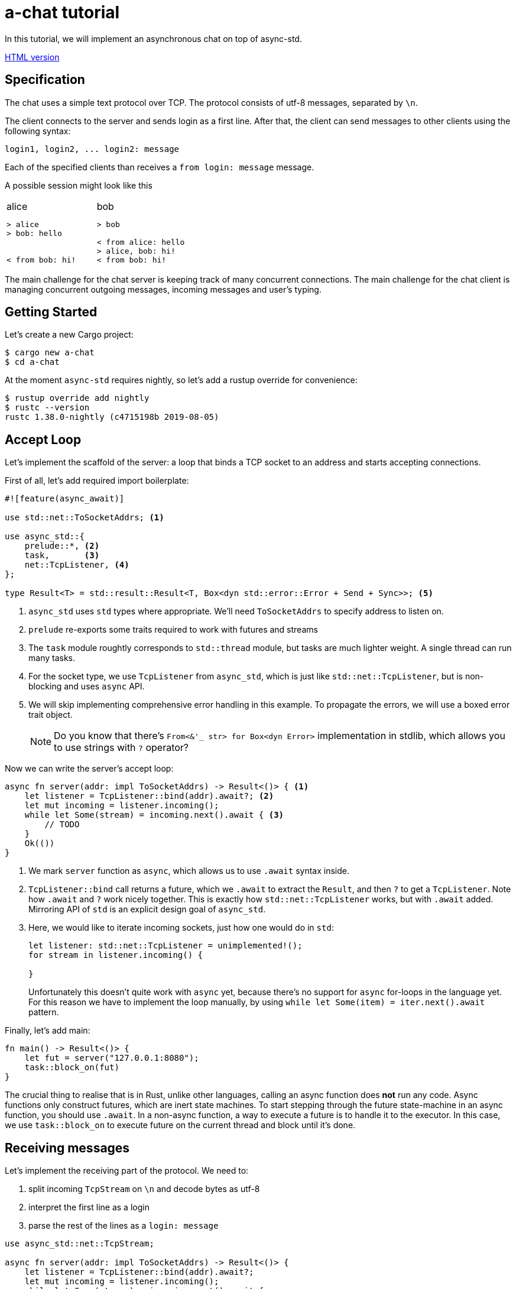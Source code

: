 = a-chat tutorial
:icons: font
:source-highlighter: pygments
:pygments-style: borland

:source-language: rust

In this tutorial, we will implement an asynchronous chat on top of async-std.

https://htmlpreview.github.io/?https://raw.githubusercontent.com/async-rs/a-chat/master/README.html?token=AANB3M2A6UYSO5MDKBVN56C5LV6OG[HTML version]

== Specification

The chat uses a simple text protocol over TCP.
The protocol consists of utf-8 messages, separated by `\n`.

The client connects to the server and sends login as a first line.
After that, the client can send messages to other clients using the following syntax:

[source]
----
login1, login2, ... login2: message
----

Each of the specified clients than receives a `from login: message` message.

A possible session might look like this

[cols="2",frame=none,grid=none]
|===
a|
.alice
----
> alice
> bob: hello


< from bob: hi!
----

a|
.bob
----
> bob

< from alice: hello
> alice, bob: hi!
< from bob: hi!
----

|===

The main challenge for the chat server is keeping track of many concurrent connections.
The main challenge for the chat client is managing concurrent outgoing messages, incoming messages and user's typing.

== Getting Started

Let's create a new Cargo project:

[source]
----
$ cargo new a-chat
$ cd a-chat
----

At the moment `async-std` requires nightly, so let's add a rustup override for convenience:

[source]
----
$ rustup override add nightly
$ rustc --version
rustc 1.38.0-nightly (c4715198b 2019-08-05)
----

== Accept Loop

Let's implement the scaffold of the server: a loop that binds a TCP socket to an address and starts accepting connections.


First of all, let's add required import boilerplate:

[source,rust]
----
#![feature(async_await)]

use std::net::ToSocketAddrs; <1>

use async_std::{
    prelude::*, <2>
    task,       <3>
    net::TcpListener, <4>
};

type Result<T> = std::result::Result<T, Box<dyn std::error::Error + Send + Sync>>; <5>
----

<1> `async_std` uses `std` types where appropriate.
    We'll need `ToSocketAddrs` to specify address to listen on.
<2> `prelude` re-exports some traits required to work with futures and streams
<3> The `task` module roughtly corresponds to `std::thread` module, but tasks are much lighter weight.
    A single thread can run many tasks.
<4> For the socket type, we use `TcpListener` from `async_std`, which is just like `std::net::TcpListener`, but is non-blocking and uses `async` API.
<5> We will skip implementing comprehensive error handling in this example.
    To propagate the errors, we will use a boxed error trait object.
+
NOTE: Do you know that there's `From<&'_ str> for Box<dyn Error>` implementation in
      stdlib, which allows you to use strings with `?` operator?


Now we can write the server's accept loop:

[source,rust]
----
async fn server(addr: impl ToSocketAddrs) -> Result<()> { <1>
    let listener = TcpListener::bind(addr).await?; <2>
    let mut incoming = listener.incoming();
    while let Some(stream) = incoming.next().await { <3>
        // TODO
    }
    Ok(())
}
----

<1> We mark `server` function as `async`, which allows us to use `.await` syntax inside.
<2> `TcpListener::bind` call returns a future, which we `.await` to extract the `Result`, and then `?` to get a `TcpListener`.
    Note how `.await` and `?` work nicely together.
    This is exactly how `std::net::TcpListener` works, but with `.await` added.
    Mirroring API of `std` is an explicit design goal of `async_std`.
<3> Here, we would like to iterate incoming sockets, just how one would do in `std`:
+
[source,rust]
----
let listener: std::net::TcpListener = unimplemented!();
for stream in listener.incoming() {

}
----
+
Unfortunately this doesn't quite work with `async` yet, because there's no support for `async` for-loops in the language yet.
For this reason we have to implement the loop manually, by using `while let Some(item) = iter.next().await` pattern.

Finally, let's add main:

[source,rust]
----
fn main() -> Result<()> {
    let fut = server("127.0.0.1:8080");
    task::block_on(fut)
}
----

The crucial thing to realise that is in Rust, unlike other languages, calling an async function does **not** run any code.
Async functions only construct futures, which are inert state machines.
To start stepping through the future state-machine in an async function, you should use `.await`.
In a non-async function, a way to execute a future is to handle it to the executor.
In this case, we use `task::block_on` to execute future on the current thread and block until it's done.

== Receiving messages

Let's implement the receiving part of the protocol.
We need to:

. split incoming `TcpStream` on `\n` and decode bytes as utf-8
. interpret the first line as a login
. parse the rest of the lines as a  `login: message`


[source]
----
use async_std::net::TcpStream;

async fn server(addr: impl ToSocketAddrs) -> Result<()> {
    let listener = TcpListener::bind(addr).await?;
    let mut incoming = listener.incoming();
    while let Some(stream) = incoming.next().await {
        let stream = stream?;
        println!("Accepting from: {}", stream.peer_addr()?);
        let _handle = task::spawn(client(stream)); <1>
    }
    Ok(())
}

async fn client(stream: TcpStream) -> Result<()> {
    let reader = BufReader::new(&stream); <2>
    let mut lines = reader.lines();

    let name = match lines.next().await { <3>
        None => Err("peer disconnected immediately")?,
        Some(line) => line?,
    };
    println!("name = {}", name);

    while let Some(line) = lines.next().await { <4>
        let line = line?;
        let (dest, msg) = match line.find(':') { <5>
            None => continue,
            Some(idx) => (&line[..idx], line[idx + 1 ..].trim()),
        };
        let dest: Vec<String> = dest.split(',').map(|name| name.trim().to_string()).collect();
        let msg: String = msg.trim().to_string();
    }
    Ok(())
}
----

<1> We use `task::spawn` function to spawn an independent task for working with each client.
    That is, after accepting the client the `server` loop immediately starts waiting for the next one.
    This is the core benefit of event-driven architecture: we serve many number of clients concurrently, without spending many hardware threads.

<2> Luckily, the "split byte stream into lines" functionality is already implemented.
    `.lines()` call returns a stream of ``String``'s.
    TODO: show how one would implement `lines` by hand?

<3> We get the first line -- login

<4> And, once again, we implement a manual async for loop.

<5> Finally, we parse each line into a list of destination logins and the message itself.

== Managing Errors

One serious problem in the above solution is that, while we correctly propagate errors in the `client`, we just drop the error on the floor afterwards!
That is, `task::spawn` does not return error immediately (it can't, it needs to run the future to completion first), only after it is joined.
We can "fix" it by waiting for the task to be joined, like this:

[source,rust]
----
let handle = task::spawn(client(stream)); <1>
handle.await?
----

The `.await` waits until the client finishes, and `?` propagates the result.

There are two problems with this solution however!
_First_, because we immediately await the client, we can only handle one client at time, and that completely defeats the purpose of async!
_Second_, if a client encounters an IO error, the whole server immediately exits.
That is, a flaky internet connection of one peer brings down the whole chat room!

A correct way to handle client errors in this case is log them, and continue serving other clients.
So let's use a helper function for this:

[source,rust]
----
fn spawn_and_log_error<F>(fut: F) -> task::JoinHandle<()>
where
    F: Future<Output = Result<()>> + Send + 'static,
{
    task::spawn(async move {
        if let Err(e) = fut.await {
            eprintln!("{}", e)
        }
    })
}
----

== Sending Messages

Now it's time to implement the other half -- sending messages.
A most obvious way to implement sending is to give each `client` access to the write half of `TcpStream` of each other clients.
That way, a client can directly `.write_all` a message to recipients.
However, this would be wrong: if Alice sends `bob: foo`, and Charley sends `bob: bar`, Bob might actually receive `fobaor`.
Sending a message over a socket might require several syscalls, so two concurrent ``.write_all``'s might interfere with each other!

As a rule of thumb, only a single task should write to each `TcpStream`.
So let's create a `client_writer` task which receives messages over a channel and writes them to the socket.
This task would be the point of serialization of messages.
if Alice and Charley send two messages to Bob at the same time, Bob will see the messages in the same order as they arrive in the channel.

[source,rust]
----
use futures::channel::mpsc; <1>
use futures::SinkExt;

type Sender<T> = mpsc::UnboundedSender<T>; <2>
type Receiver<T> = mpsc::UnboundedReceiver<T>;

async fn client_writer(
    mut messages: Receiver<String>,
    stream: Arc<TcpStream>, <3>
) -> Result<()> {
    let mut stream = &*stream;
    while let Some(msg) = messages.next().await {
        stream.write_all(msg.as_bytes()).await?;
    }
    Ok(())
}
----

<1> We will use channels from the `futures` crate.
<2> For simplicity, we will use `unbounded` channels, and won't be discussing backpressure in this tutorial.
<3> As `client` and `client_writer` share the same `TcpStream`, we need to put it into an `Arc`.
    Note that because `client` only reads from and `client_writer` only writes to the stream, so we don't get a race here.


== Connecting Readers and Writers

So how we make sure that messages read in `client` flow into the relevant `client_writer`?
We should somehow maintain an `peers: HashMap<String, Sender<String>>` map which allows a client to find destination channels.
However, this map would be a bit of shared mutable state, so we'll have to wrap an `RwLock` over it and answer tough questions of what should happen if the client joins at the same moment as it receives a message.

One trick to make reasoning about state simpler comes from the actor model.
We can create a dedicated broker tasks which owns the `peers` map and communicates with other tasks by channels.
By hiding `peers` inside such "actor" task, we remove the need for mutxes and also make serialization point explicit.
The order of events "Bob sends message to Alice" and "Alice joins" is determined by the order of the corresponding events in the broker's event queue.

[source,rust]
----
#[derive(Debug)]
enum Event { <1>
    NewPeer {
        name: String,
        stream: Arc<TcpStream>,
    },
    Message {
        from: String,
        to: Vec<String>,
        msg: String,
    },
}

async fn broker(mut events: Receiver<Event>) -> Result<()> {
    let mut peers: HashMap<String, Sender<String>> = HashMap::new(); <2>

    while let Some(event) = events.next().await {
        match event {
            Event::Message { from, to, msg } => {  <3>
                for addr in to {
                    if let Some(peer) = peers.get_mut(&addr) {
                        peer.send(format!("from {}: {}\n", from, msg)).await?
                    }
                }
            }
            Event::NewPeer { name, stream } => {
                match peers.entry(name) {
                    Entry::Occupied(..) => (),
                    Entry::Vacant(entry) => {
                        let (client_sender, client_receiver) = mpsc::unbounded();
                        entry.insert(client_sender); <4>
                        spawn_and_log_error(client_writer(client_receiver, stream)); <5>
                    }
                }
            }
        }
    }
    Ok(())
}
----

<1> Broker should handle two types of events: a message or an arrival of a new peer.
<2> Internal state of the broker is a `HashMap`.
    Note how we don't need a `Mutex` here and can confidently say, at each iteration of the broker's loop, what is the current set of peers
<3> To handle a message we send it over a channel to each destination
<4> To handle new peer, we first register it in the peer's map ...
<5> ... and then spawn a dedicated task to actually write the messages to the socket.

== All Together

At this point, we only need to start broker to get a fully-functioning (in the happy case!) chat:

[source,rust]
----
#![feature(async_await)]

use std::{
    net::ToSocketAddrs,
    sync::Arc,
    collections::hash_map::{HashMap, Entry},
};

use futures::{
    channel::mpsc,
    SinkExt,
};

use async_std::{
    io::BufReader,
    prelude::*,
    task,
    net::{TcpListener, TcpStream},
};

type Result<T> = std::result::Result<T, Box<dyn std::error::Error + Send + Sync>>;
type Sender<T> = mpsc::UnboundedSender<T>;
type Receiver<T> = mpsc::UnboundedReceiver<T>;


fn main() -> Result<()> {
    task::block_on(server("127.0.0.1:8080"))
}

async fn server(addr: impl ToSocketAddrs) -> Result<()> {
    let listener = TcpListener::bind(addr).await?;

    let (broker_sender, broker_receiver) = mpsc::unbounded(); <1>
    let _broker_handle = task::spawn(broker(broker_receiver));
    let mut incoming = listener.incoming();
    while let Some(stream) = incoming.next().await {
        let stream = stream?;
        println!("Accepting from: {}", stream.peer_addr()?);
        spawn_and_log_error(client(broker_sender.clone(), stream));
    }
    Ok(())
}

async fn client(mut broker: Sender<Event>, stream: TcpStream) -> Result<()> {
    let stream = Arc::new(stream); <2>
    let reader = BufReader::new(&*stream);
    let mut lines = reader.lines();

    let name = match lines.next().await {
        None => Err("peer disconnected immediately")?,
        Some(line) => line?,
    };
    broker.send(Event::NewPeer { name: name.clone(), stream: Arc::clone(&stream) }).await <3>
        .unwrap();

    while let Some(line) = lines.next().await {
        let line = line?;
        let (dest, msg) = match line.find(':') {
            None => continue,
            Some(idx) => (&line[..idx], line[idx + 1 ..].trim()),
        };
        let dest: Vec<String> = dest.split(',').map(|name| name.trim().to_string()).collect();
        let msg: String = msg.trim().to_string();

        broker.send(Event::Message { <4>
            from: name.clone(),
            to: dest,
            msg,
        }).await.unwrap();
    }
    Ok(())
}

async fn client_writer(
    mut messages: Receiver<String>,
    stream: Arc<TcpStream>,
) -> Result<()> {
    let mut stream = &*stream;
    while let Some(msg) = messages.next().await {
        stream.write_all(msg.as_bytes()).await?;
    }
    Ok(())
}

#[derive(Debug)]
enum Event {
    NewPeer {
        name: String,
        stream: Arc<TcpStream>,
    },
    Message {
        from: String,
        to: Vec<String>,
        msg: String,
    },
}

async fn broker(mut events: Receiver<Event>) -> Result<()> {
    let mut peers: HashMap<String, Sender<String>> = HashMap::new();

    while let Some(event) = events.next().await {
        match event {
            Event::Message { from, to, msg } => {
                for addr in to {
                    if let Some(peer) = peers.get_mut(&addr) {
                        peer.send(format!("from {}: {}\n", from, msg)).await?
                    }
                }
            }
            Event::NewPeer { name, stream} => {
                match peers.entry(name) {
                    Entry::Occupied(..) => (),
                    Entry::Vacant(entry) => {
                        let (client_sender, client_receiver) = mpsc::unbounded();
                        entry.insert(client_sender); <4>
                        spawn_and_log_error(client_writer(client_receiver, stream)); <5>
                    }
                }
            }
        }
    }
    Ok(())
}
----

<1> Inside the `server`, we create broker's channel and `task`.
<2> Inside `client`, we need to wrap `TcpStream` into an `Arc`, to be able to share it with the `client_writer`.
<3> On login, we notify the broker.
    Note that we `.unwrap` on send: broker should outlive all the clients and if that's not the case the broker probably panicked, so we can escalate the panic as well.
<4> Similarly, we forward parsed messages to the broker, assuming that it is alive.

== Clean Shutdown

On of the problems of the current implementation is that it doesn't handle graceful shutdown.
If we break from the accept loop for some reason, all in-flight tasks are just dropped on the floor.
A more correct shutdown sequence would be:

. Stop accepting new clients
. Deliver all pending messages
. Exit the process

A clean shutdown in a channel based architecture is easy, although it can appear a magic trick at first.
In Rust, receiver side of a channel is closed as soon as all senders are dropped.
That is, as soon as producers exit and drop their senders, the rest of the system shutdowns naturally.
In `async_std` this translates to two rules:

. Make sure that channels form an acyclic graph.
. Take care to wait, in the correct order, until intermediate layers of the system process pending messages.

In `a-chat`, we already have an unidirectional flow of messages: `reader -> broker -> writer`.
However, we never wait for broker and writers, which might cause some messages to get dropped.
Let's add waiting to the server:


[source,rust]
----
async fn server(addr: impl ToSocketAddrs) -> Result<()> {
    let listener = TcpListener::bind(addr).await?;

    let (broker_sender, broker_receiver) = mpsc::unbounded();
    let broker = task::spawn(broker(broker_receiver));
    let mut incoming = listener.incoming();
    while let Some(stream) = incoming.next().await {
        let stream = stream?;
        println!("Accepting from: {}", stream.peer_addr()?);
        spawn_and_log_error(client(broker_sender.clone(), stream));
    }
    drop(broker_sender); <1>
    broker.await?; <5>
    Ok(())
}
----

And to the broker:

[source,rust]
----
async fn broker(mut events: Receiver<Event>) -> Result<()> {
    let mut writers = Vec::new();
    let mut peers: HashMap<String, Sender<String>> = HashMap::new();

    while let Some(event) = events.next().await { <2>
        match event {
            Event::Message { from, to, msg } => {
                for addr in to {
                    if let Some(peer) = peers.get_mut(&addr) {
                        peer.send(format!("from {}: {}\n", from, msg)).await?
                    }
                }
            }
            Event::NewPeer { name, stream} => {
                match peers.entry(name) {
                    Entry::Occupied(..) => (),
                    Entry::Vacant(entry) => {
                        let (client_sender, client_receiver) = mpsc::unbounded();
                        entry.insert(client_sender);
                        let handle = spawn_and_log_error(client_writer(client_receiver, stream));
                        writers.push(handle); <4>
                    }
                }
            }
        }
    }
    drop(peers); <3>
    for writer in writers { <4>
        writer.await?;
    }
    Ok(())
}
----

Notice what happens with all of the channels once we exit the accept loop:

<1> First, we drop the main broker's sender.
    That way when the readers are done, there's no sender for the broker's channel, and the chanel closes.
<2> Next, the broker exits `while let Some(event) = events.next().await` loop.
<3> It's crucial that, at this stage, we drop the `peers` map.
    This drops writer's senders.
<4> Now we can join all of the writers.
<5> Finally, we join the broker, which also guarantees that all the writes have terminated.

== Handling Disconnections

Currently, we only ever _add_ new peers to the map.
This is clearly wrong: if a peer closes connection to the chat, we should not try to send any more messages to it.

One subtlety with handling disconnection is that we can detect it either in the reader's task, or in the writer's task.
The most obvious solution here is to just remove the peer from the `peers` map in both cases, but this would be wrong.
If _both_ read and write fail, we'll remove the peer twice, but it can be the case that the peer reconnected between the two failures!
To fix this, we will only remove the peer when the write side finishes.
If the read side finishes we will notify the write side that it should stop as well.
That is, we need to add an ability to signal shutdown for the writer task.

One way to approach this is a `shutdown: Receiver<()>` channel.
There's a more minimal solution however, which makes a clever use of RAII.
Closing a channel is a synchronization event, so we don't need to send a shutdown message, we can just drop the sender.
This way, we statically guarantee that we issue shutdown exactly once, even if we early return via `?` or panic.

First, let's add shutdown channel to the `client`:

[source,rust]
----
#[derive(Debug)]
enum Void {} <1>

#[derive(Debug)]
enum Event {
    NewPeer {
        name: String,
        stream: Arc<TcpStream>,
        shutdown: Receiver<Void>, <2>
    },
    Message {
        from: String,
        to: Vec<String>,
        msg: String,
    },
}

async fn client(mut broker: Sender<Event>, stream: TcpStream) -> Result<()> {
    // ...

    let (_shutdown_sender, shutdown_receiver) = mpsc::unbounded::<Void>(); <3>
    broker.send(Event::NewPeer {
        name: name.clone(),
        stream: Arc::clone(&stream),
        shutdown: shutdown_receiver,
    }).await.unwrap();

    // ...
}
----

<1> To enforce that no messages are send along the shutdown channel, we use an uninhabited type.
<2> We pass the shutdown channel to the writer task
<3> In the reader, we create an `_shutdown_sender` whose only purpose is to get dropped.

In the `client_writer`, we now need to chose between shutdown and message channels.
We use `select` macro for this purpose:

[source,rust]
----
use futures::select;

async fn client_writer(
    messages: &mut Receiver<String>,
    stream: Arc<TcpStream>,
    mut shutdown: Receiver<Void>, <1>
) -> Result<()> {
    let mut stream = &*stream;
    loop { <2>
        select! {
            msg = messages.next() => match msg {
                Some(msg) => stream.write_all(msg.as_bytes()).await?,
                None => break,
            },
            void = shutdown.next() => match void {
                Some(void) => match void {}, <3>
                None => break,
            }
        }
    }
    Ok(())
}
----

<1> We add shutdown channel as an argument.
<2> Because of `select`, we can't use a `white let` loop, so we desugar it further into a `loop`.
<3> In the shutdown case we use `match void {}` as a statically-checked `unreachable!()`.


Another problem is that between the moment we detect disconnection in `client_writer` and the moment when we actually remove the peer from the `peers` map, new messages might be pushed into the peer's channel.
To not lose these messages completely, we'll return the messages channel back to broker.
This also allows us to establish a useful invariant that the message channel strictly outlives the peer in the `peers` map, and make the broker itself infailable.

The final code looks like this:

[source,rust]
----
#![feature(async_await)]

use std::{
    net::ToSocketAddrs,
    sync::Arc,
    collections::hash_map::{HashMap, Entry},
};

use futures::{
    channel::mpsc,
    SinkExt,
    select,
};

use async_std::{
    io::BufReader,
    prelude::*,
    task,
    net::{TcpListener, TcpStream},
};

type Result<T> = std::result::Result<T, Box<dyn std::error::Error + Send + Sync>>;
type Sender<T> = mpsc::UnboundedSender<T>;
type Receiver<T> = mpsc::UnboundedReceiver<T>;

#[derive(Debug)]
enum Void {}

fn main() -> Result<()> {
    task::block_on(server("127.0.0.1:8080"))
}

async fn server(addr: impl ToSocketAddrs) -> Result<()> {
    let listener = TcpListener::bind(addr).await?;

    let (broker_sender, broker_receiver) = mpsc::unbounded();
    let broker = task::spawn(broker(broker_receiver));
    let mut incoming = listener.incoming();
    while let Some(stream) = incoming.next().await {
        let stream = stream?;
        println!("Accepting from: {}", stream.peer_addr()?);
        spawn_and_log_error(client(broker_sender.clone(), stream));
    }
    drop(broker_sender);
    broker.await;
    Ok(())
}

async fn client(mut broker: Sender<Event>, stream: TcpStream) -> Result<()> {
    let stream = Arc::new(stream);
    let reader = BufReader::new(&*stream);
    let mut lines = reader.lines();

    let name = match lines.next().await {
        None => Err("peer disconnected immediately")?,
        Some(line) => line?,
    };
    let (_shutdown_sender, shutdown_receiver) = mpsc::unbounded::<Void>();
    broker.send(Event::NewPeer {
        name: name.clone(),
        stream: Arc::clone(&stream),
        shutdown: shutdown_receiver,
    }).await.unwrap();

    while let Some(line) = lines.next().await {
        let line = line?;
        let (dest, msg) = match line.find(':') {
            None => continue,
            Some(idx) => (&line[..idx], line[idx + 1 ..].trim()),
        };
        let dest: Vec<String> = dest.split(',').map(|name| name.trim().to_string()).collect();
        let msg: String = msg.trim().to_string();

        broker.send(Event::Message {
            from: name.clone(),
            to: dest,
            msg,
        }).await.unwrap();
    }

    Ok(())
}

async fn client_writer(
    messages: &mut Receiver<String>,
    stream: Arc<TcpStream>,
    mut shutdown: Receiver<Void>,
) -> Result<()> {
    let mut stream = &*stream;
    loop {
        select! {
            msg = messages.next() => match msg {
                Some(msg) => stream.write_all(msg.as_bytes()).await?,
                None => break,
            },
            void = shutdown.next() => match void {
                Some(void) => match void {},
                None => break,
            }
        }
    }
    Ok(())
}

#[derive(Debug)]
enum Event {
    NewPeer {
        name: String,
        stream: Arc<TcpStream>,
        shutdown: Receiver<Void>,
    },
    Message {
        from: String,
        to: Vec<String>,
        msg: String,
    },
}

async fn broker(mut events: Receiver<Event>) {
    let (disconnect_sender, mut disconnect_receiver) = <1>
        mpsc::unbounded::<(String, Receiver<String>)>();
    let mut peers: HashMap<String, Sender<String>> = HashMap::new();

    loop {
        let event = select! {
            event = events.next() => match event {
                None => break, <2>
                Some(event) => event,
            },
            disconnect = disconnect_receiver.next() => {
                let (name, _pending_messages) = disconnect.unwrap(); <3>
                assert!(peers.remove(&name).is_some());
                continue;
            },
        };
        match event {
            Event::Message { from, to, msg } => {
                for addr in to {
                    if let Some(peer) = peers.get_mut(&addr) {
                        peer.send(format!("from {}: {}\n", from, msg)).await
                            .unwrap() <6>
                    }
                }
            }
            Event::NewPeer { name, stream, shutdown } => {
                match peers.entry(name.clone()) {
                    Entry::Occupied(..) => (),
                    Entry::Vacant(entry) => {
                        let (client_sender, mut client_receiver) = mpsc::unbounded();
                        entry.insert(client_sender);
                        let mut disconnect_sender = disconnect_sender.clone();
                        spawn_and_log_error(async move {
                            let res = client_writer(&mut client_receiver, stream, shutdown).await;
                            disconnect_sender.send((name, client_receiver)).await <4>
                                .unwrap();
                            res
                        });
                    }
                }
            }
        }
    }
    drop(peers); <5>
    drop(disconnect_sender); <6>
    while let Some((_name, _pending_messages)) = disconnect_receiver.next().await {
    }
}

fn spawn_and_log_error<F>(fut: F) -> task::JoinHandle<()>
where
    F: Future<Output = Result<()>> + Send + 'static,
{
    task::spawn(async move {
        if let Err(e) = fut.await {
            eprintln!("{}", e)
        }
    })
}
----

<1> In the broker, we create a channel to reap disconnected peers and their undelivered messages.
<2> The broker's main loop exits when the input events channel is exhausted (that is, when all readers exit).
<3> Because broker itself holds a `disconnect_sender`, we know that the disconnections channel can't be fully drained in the main loop.
<4> We send peer's name and pending messages to the disconnections channel in both the happy and the not-so-happy path.
    Again, we can safely unwrap because broker outlives writers.
<5> We drop `peers` map to close writers' messages channel and shut down the writers for sure.
    It is not strictly necessary in the current setup, where the broker waits for readers' shutdown anyway.
    However, if we add a server-initiated shutdown (for example, kbd:[ctrl+c] handling), this will be a way for the broker to shutdown the writers.
<6> Finally, we close and drain the disconnections channel.

== Implementing a client

Let's now implement the client for the chat.
Because the protocol is line-based, the implementation is pretty straightforward:

* Lines read from stdin should be send over the socket.
* Lines read from the socket should be echoed to stdout.

Unlike the server, the client needs only limited concurrency, as it interacts with only a single user.
For this reason, async doesn't bring a lot of performance benefits in this case.

However, async is still useful for managing concurrency!
Specifically, the client should _simultaneously_ read from stdin and from the socket.
Programming this with threads is cumbersome, especially when implementing clean shutdown.
With async, we can just use the `select!` macro.

[source,rust]
----
#![feature(async_await)]

use std::net::ToSocketAddrs;

use futures::select;

use async_std::{
    prelude::*,
    net::TcpStream,
    task,
    io::{stdin, BufReader},
};

type Result<T> = std::result::Result<T, Box<dyn std::error::Error + Send + Sync>>;


fn main() -> Result<()> {
    task::block_on(try_main("127.0.0.1:8080"))
}

async fn try_main(addr: impl ToSocketAddrs) -> Result<()> {
    let stream = TcpStream::connect(addr).await?;
    let (reader, mut writer) = (&stream, &stream); <1>
    let reader = BufReader::new(reader);
    let mut lines_from_server = futures::StreamExt::fuse(reader.lines()); <2>

    let stdin = BufReader::new(stdin());
    let mut lines_from_stdin = futures::StreamExt::fuse(stdin.lines()); <2>
    loop {
        select! { <3>
            line = lines_from_server.next() => match line {
                Some(line) => {
                    let line = line?;
                    println!("{}", line);
                },
                None => break,
            },
            line = lines_from_stdin.next() => match line {
                Some(line) => {
                    let line = line?;
                    writer.write_all(line.as_bytes()).await?;
                    writer.write_all(b"\n").await?;
                }
                None => break,
            }
        }
    }
    Ok(())
}
----

<1> Here we split `TcpStream` into read and write halfs: there's `impl AsyncRead for &'_ TcpStream`, just like the one in std.
<2> We crate a steam of lines for both the socket and stdin.
<3> In the main select loop, we print the lines we receive from server and send the lines we read from the console.
